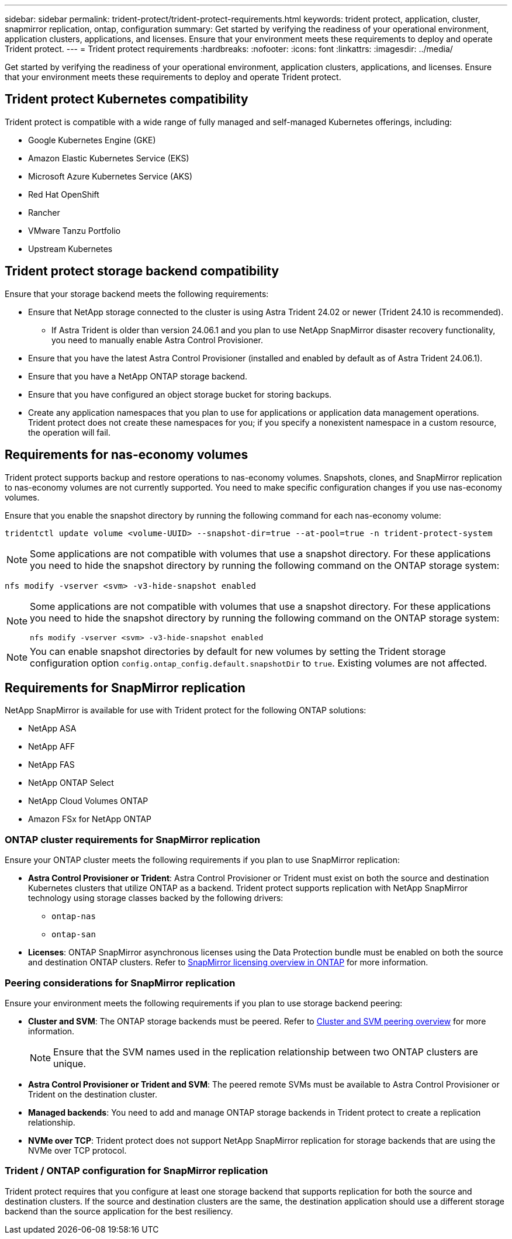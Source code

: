 ---
sidebar: sidebar
permalink: trident-protect/trident-protect-requirements.html
keywords: trident protect, application, cluster, snapmirror replication, ontap, configuration
summary: Get started by verifying the readiness of your operational environment, application clusters, applications, and licenses. Ensure that your environment meets these requirements to deploy and operate Trident protect.
---
= Trident protect requirements
:hardbreaks:
:nofooter:
:icons: font
:linkattrs:
:imagesdir: ../media/

[.lead]
Get started by verifying the readiness of your operational environment, application clusters, applications, and licenses. Ensure that your environment meets these requirements to deploy and operate Trident protect.

== Trident protect Kubernetes compatibility

Trident protect is compatible with a wide range of fully managed and self-managed Kubernetes offerings, including:

* Google Kubernetes Engine (GKE)
* Amazon Elastic Kubernetes Service (EKS)
* Microsoft Azure Kubernetes Service (AKS)
* Red Hat OpenShift
* Rancher
* VMware Tanzu Portfolio
* Upstream Kubernetes

== Trident protect storage backend compatibility
Ensure that your storage backend meets the following requirements:

* Ensure that NetApp storage connected to the cluster is using Astra Trident 24.02 or newer (Trident 24.10 is recommended). 
** If Astra Trident is older than version 24.06.1 and you plan to use NetApp SnapMirror disaster recovery functionality, you need to manually enable Astra Control Provisioner.

* Ensure that you have the latest Astra Control Provisioner (installed and enabled by default as of Astra Trident 24.06.1).
* Ensure that you have a NetApp ONTAP storage backend.
* Ensure that you have configured an object storage bucket for storing backups.
* Create any application namespaces that you plan to use for applications or application data management operations. Trident protect does not create these namespaces for you; if you specify a nonexistent namespace in a custom resource, the operation will fail.

== Requirements for nas-economy volumes
Trident protect supports backup and restore operations to nas-economy volumes. Snapshots, clones, and SnapMirror replication to nas-economy volumes are not currently supported. You need to make specific configuration changes if you use nas-economy volumes.

Ensure that you enable the snapshot directory by running the following command for each nas-economy volume:
[source,console]
----
tridentctl update volume <volume-UUID> --snapshot-dir=true --at-pool=true -n trident-protect-system
----

NOTE: Some applications are not compatible with volumes that use a snapshot directory. For these applications you need to hide the snapshot directory by running the following command on the ONTAP storage system:
[source,console]
----
nfs modify -vserver <svm> -v3-hide-snapshot enabled
----

[NOTE]
====
Some applications are not compatible with volumes that use a snapshot directory. For these applications you need to hide the snapshot directory by running the following command on the ONTAP storage system:

[source,console]
----
nfs modify -vserver <svm> -v3-hide-snapshot enabled
----

====

NOTE: You can enable snapshot directories by default for new volumes by setting the Trident storage configuration option `config.ontap_config.default.snapshotDir` to `true`. Existing volumes are not affected.

== Requirements for SnapMirror replication
NetApp SnapMirror is available for use with Trident protect for the following ONTAP solutions:

* NetApp ASA
* NetApp AFF
* NetApp FAS
* NetApp ONTAP Select
* NetApp Cloud Volumes ONTAP
* Amazon FSx for NetApp ONTAP

=== ONTAP cluster requirements for SnapMirror replication
Ensure your ONTAP cluster meets the following requirements if you plan to use SnapMirror replication:

* *Astra Control Provisioner or Trident*: Astra Control Provisioner or Trident must exist on both the source and destination Kubernetes clusters that utilize ONTAP as a backend. Trident protect supports replication with NetApp SnapMirror technology using storage classes backed by the following drivers:
** `ontap-nas`
** `ontap-san`
* *Licenses*: ONTAP SnapMirror asynchronous licenses using the Data Protection bundle must be enabled on both the source and destination ONTAP clusters. Refer to https://docs.netapp.com/us-en/ontap/data-protection/snapmirror-licensing-concept.html[SnapMirror licensing overview in ONTAP^] for more information.

=== Peering considerations for SnapMirror replication
Ensure your environment meets the following requirements if you plan to use storage backend peering:

* *Cluster and SVM*: The ONTAP storage backends must be peered. Refer to https://docs.netapp.com/us-en/ontap/peering/index.html[Cluster and SVM peering overview^] for more information. 
+
[NOTE] 
Ensure that the SVM names used in the replication relationship between two ONTAP clusters are unique.
+
* *Astra Control Provisioner or Trident and SVM*: The peered remote SVMs must be available to Astra Control Provisioner or Trident on the destination cluster.
* *Managed backends*: You need to add and manage ONTAP storage backends in Trident protect to create a replication relationship.
* *NVMe over TCP*: Trident protect does not support NetApp SnapMirror replication for storage backends that are using the NVMe over TCP protocol.

=== Trident / ONTAP configuration for SnapMirror replication
Trident protect requires that you configure at least one storage backend that supports replication for both the source and destination clusters. If the source and destination clusters are the same, the destination application should use a different storage backend than the source application for the best resiliency.




